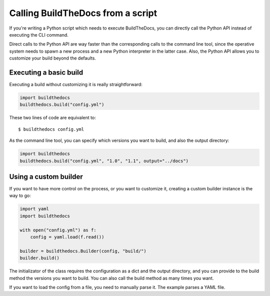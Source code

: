.. Copyright (c) 2015 Pietro Albini <pietro@pietroalbini.io>
   Released under the CC-BY 4.0 International license

.. _scripting:

==================================
Calling BuildTheDocs from a script
==================================

If you're writing a Python script which needs to execute BuildTheDocs, you can
directly call the Python API instead of executing the CLI command.

Direct calls to the Python API are way faster than the corresponding calls to
the command line tool, since the operative system needs to spawn a new
process and a new Python interpreter in the latter case. Also, the Python API
allows you to customize your build beyond the defaults.

.. _scripting-base:

Executing a basic build
=======================

Executing a build without customizing it is really straightforward:

.. code-block:: python

   import buildthedocs
   buildthedocs.build("config.yml")

These two lines of code are equivalent to::

   $ buildthedocs config.yml

As the command line tool, you can specify which versions you want to build,
and also the output directory:

.. code-block:: python

   import buildthedocs
   buildthedocs.build("config.yml", "1.0", "1.1", output="../docs")

.. _scripting-custom:

Using a custom builder
======================

If you want to have more control on the process, or you want to customize it,
creating a custom builder instance is the way to go:

.. code-block:: python

   import yaml
   import buildthedocs

   with open("config.yml") as f:
       config = yaml.load(f.read())

   builder = buildthedocs.Builder(config, "build/")
   builder.build()

The initializator of the class requires the configuration as a dict and the
output directory, and you can provide to the build method the versions you
want to build. You can also call the build method as many times you want.

If you want to load the config from a file, you need to manually parse it. The
example parses a YAML file.
